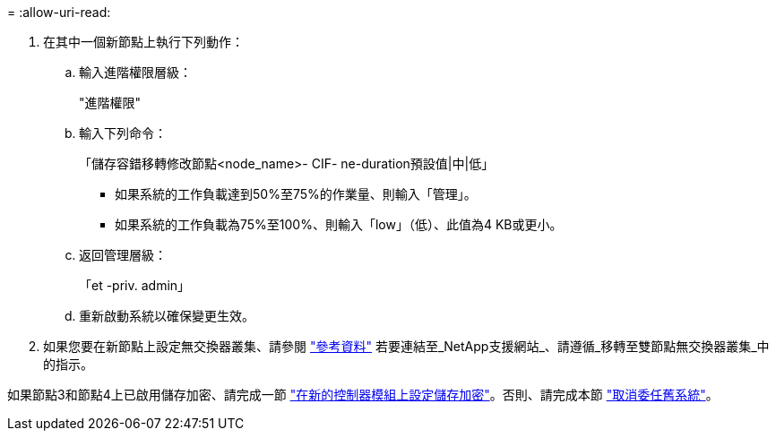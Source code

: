 = 
:allow-uri-read: 


. 在其中一個新節點上執行下列動作：
+
.. 輸入進階權限層級：
+
"進階權限"

.. 輸入下列命令：
+
「儲存容錯移轉修改節點<node_name>- CIF- ne-duration預設值|中|低」

+
*** 如果系統的工作負載達到50%至75%的作業量、則輸入「管理」。
*** 如果系統的工作負載為75%至100%、則輸入「low」（低）、此值為4 KB或更小。


.. 返回管理層級：
+
「et -priv. admin」

.. 重新啟動系統以確保變更生效。


. 如果您要在新節點上設定無交換器叢集、請參閱 link:other_references.html["參考資料"] 若要連結至_NetApp支援網站_、請遵循_移轉至雙節點無交換器叢集_中的指示。


如果節點3和節點4上已啟用儲存加密、請完成一節 link:set_up_storage_encryption_new_module.html["在新的控制器模組上設定儲存加密"]。否則、請完成本節 link:decommission_old_system.html["取消委任舊系統"]。
